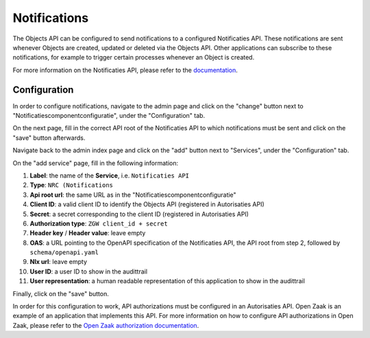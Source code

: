 .. _admin_notifications:

=============
Notifications
=============

The Objects API can be configured to send notifications to a configured Notificaties API.
These notifications are sent whenever Objects are created, updated or deleted via the Objects API.
Other applications can subscribe to these notifications, for example to trigger
certain processes whenever an Object is created.

For more information on the Notificaties API, please refer to the `documentation`_.

Configuration
=============

In order to configure notifications, navigate to the admin page and click on the
"change" button next to "Notificatiescomponentconfiguratie", under the "Configuration" tab.

.. image:: _assets/img/notifications_admin_index.png
    :alt: Click on the "change" button next to "Notificatiescomponentconfiguratie"

On the next page, fill in the correct API root of the Notificaties API to which
notifications must be sent and click on the "save" button afterwards.

.. image:: _assets/img/notifications_admin_config.png
    :alt: Fill in the correct API root and click on the "save" button

Navigate back to the admin index page and click on the "add" button next to
"Services", under the "Configuration" tab.

.. image:: _assets/img/notifications_admin_index_2.png
    :alt: Click on the "add" button next to "Services"

On the "add service" page, fill in the following information:

1. **Label**: the name of the **Service**, i.e. ``Notificaties API``
2. **Type**: ``NRC (Notifications``
3. **Api root url**: the same URL as in the "Notificatiescomponentconfiguratie"
4. **Client ID**: a valid client ID to identify the Objects API (registered in Autorisaties API)
5. **Secret**: a secret corresponding to the client ID (registered in Autorisaties API)
6. **Authorization type**: ``ZGW client_id + secret``
7. **Header key** / **Header value**: leave empty
8. **OAS**: a URL pointing to the OpenAPI specification of the Notificaties API,
   the API root from step 2, followed by ``schema/openapi.yaml``
9. **Nlx url**: leave empty
10. **User ID**: a user ID to show in the audittrail
11. **User representation**: a human readable representation of this application
    to show in the audittrail

Finally, click on the "save" button.

.. image:: _assets/img/notifications_service_add.png
    :alt: Click on the "add" button next to "Services"

In order for this configuration to work, API authorizations must be configured
in an Autorisaties API. Open Zaak is an example of an application that implements this API.
For more information on how to configure API authorizations in Open Zaak,
please refer to the `Open Zaak authorization documentation`_.

.. _documentation: https://open-notificaties.readthedocs.io
.. _Open Zaak authorization documentation: https://open-zaak.readthedocs.io/en/stable/manual/api-authorizations.html

